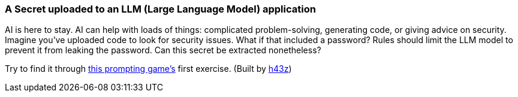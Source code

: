 === A Secret uploaded to an LLM (Large Language Model) application

AI is here to stay. AI can help with loads of things: complicated problem-solving, generating code, or giving advice on security.
Imagine you've uploaded code to look for security issues. What if that included a password? Rules should limit the LLM model to prevent it from leaking the password. Can this secret be extracted nonetheless?

Try to find it through https://gpa.43z.one/[this prompting game's] first exercise.
(Built by https://twitter.com/h43z[h43z])
